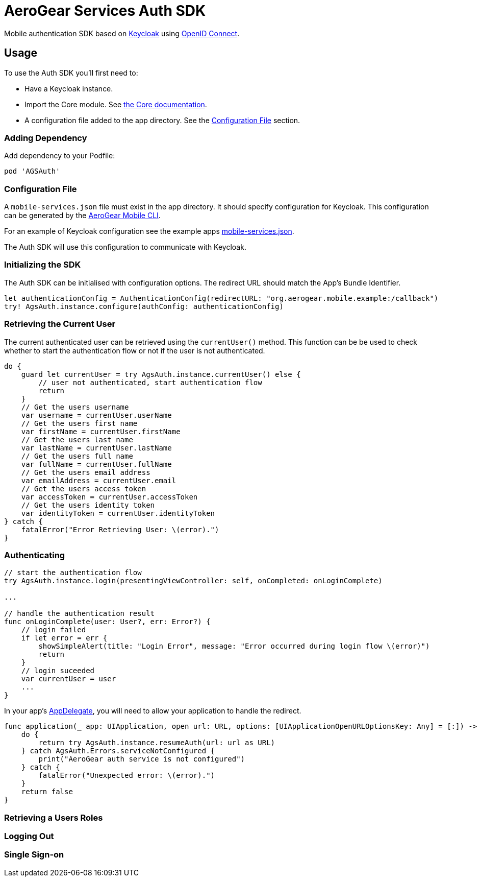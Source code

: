 = AeroGear Services Auth SDK

Mobile authentication SDK based on link:http://www.keycloak.org/[Keycloak] using link:http://openid.net/connect/[OpenID Connect].

== Usage

To use the Auth SDK you'll first need to:

* Have a Keycloak instance.
* Import the Core module. See link:./core/README.adoc[the Core documentation].
* A configuration file added to the app directory. See the <<Configuration File>> section.

=== Adding Dependency

Add dependency to your Podfile:

```
pod 'AGSAuth'
```

=== Configuration File

A `mobile-services.json` file must exist in the app directory. It should specify configuration
for Keycloak. This configuration can be generated by the link:https://github.com/aerogear/mobile-cli[AeroGear Mobile CLI].

For an example of Keycloak configuration see the example apps link:../../example/AeroGearSdkExample/mobile-services.json[mobile-services.json].

The Auth SDK will use this configuration to communicate with Keycloak.

=== Initializing the SDK
The Auth SDK can be initialised with configuration options. The redirect URL should match the App's Bundle Identifier.

[source,swift]
----
let authenticationConfig = AuthenticationConfig(redirectURL: "org.aerogear.mobile.example:/callback")
try! AgsAuth.instance.configure(authConfig: authenticationConfig)
----

=== Retrieving the Current User
The current authenticated user can be retrieved using the `currentUser()` method.
This function can be be used to check whether to start the authentication flow or not if the user is not authenticated.

[source,swift]
----
do {
    guard let currentUser = try AgsAuth.instance.currentUser() else {
        // user not authenticated, start authentication flow
        return
    }
    // Get the users username
    var username = currentUser.userName
    // Get the users first name
    var firstName = currentUser.firstName
    // Get the users last name
    var lastName = currentUser.lastName
    // Get the users full name
    var fullName = currentUser.fullName
    // Get the users email address
    var emailAddress = currentUser.email
    // Get the users access token
    var accessToken = currentUser.accessToken
    // Get the users identity token
    var identityToken = currentUser.identityToken
} catch {
    fatalError("Error Retrieving User: \(error).")
}
----

=== Authenticating
[source,swift]
----
// start the authentication flow
try AgsAuth.instance.login(presentingViewController: self, onCompleted: onLoginComplete)

...

// handle the authentication result
func onLoginComplete(user: User?, err: Error?) {
    // login failed
    if let error = err {
        showSimpleAlert(title: "Login Error", message: "Error occurred during login flow \(error)")
        return
    }
    // login suceeded
    var currentUser = user
    ...
}
----

In your app's https://developer.apple.com/documentation/uikit/uiapplicationdelegate[AppDelegate], you will need to allow your application to handle the redirect.

[source,swift]
----
func application(_ app: UIApplication, open url: URL, options: [UIApplicationOpenURLOptionsKey: Any] = [:]) -> Bool {
    do {
        return try AgsAuth.instance.resumeAuth(url: url as URL)
    } catch AgsAuth.Errors.serviceNotConfigured {
        print("AeroGear auth service is not configured")
    } catch {
        fatalError("Unexpected error: \(error).")
    }
    return false
}
----

=== Retrieving a Users Roles


=== Logging Out


=== Single Sign-on
